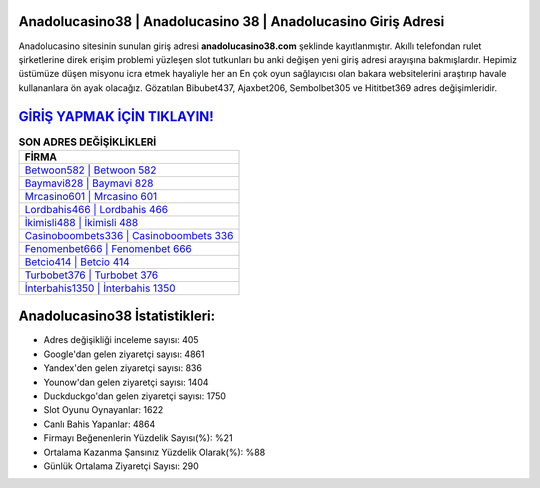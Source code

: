 ﻿Anadolucasino38 | Anadolucasino 38 | Anadolucasino Giriş Adresi
===================================

.. image:: images/anadolucasino-giris.jpg
   :width: 600
   
Anadolucasino sitesinin sunulan giriş adresi **anadolucasino38.com** şeklinde kayıtlanmıştır. Akıllı telefondan rulet şirketlerine direk erişim problemi yüzleşen slot tutkunları bu anki değişen yeni giriş adresi arayışına bakmışlardır. Hepimiz üstümüze düşen misyonu icra etmek hayaliyle her an En çok oyun sağlayıcısı olan bakara websitelerini araştırıp havale kullananlara ön ayak olacağız. Gözatılan Bibubet437, Ajaxbet206, Sembolbet305 ve Hititbet369 adres değişimleridir.

`GİRİŞ YAPMAK İÇİN TIKLAYIN! <https://uclck.me/gonow>`_
==============

.. list-table:: **SON ADRES DEĞİŞİKLİKLERİ**
   :widths: 100
   :header-rows: 1

   * - FİRMA
   * - `Betwoon582 | Betwoon 582 <betwoon582-betwoon-582-betwoon-giris-adresi.html>`_
   * - `Baymavi828 | Baymavi 828 <baymavi828-baymavi-828-baymavi-giris-adresi.html>`_
   * - `Mrcasino601 | Mrcasino 601 <mrcasino601-mrcasino-601-mrcasino-giris-adresi.html>`_	 
   * - `Lordbahis466 | Lordbahis 466 <lordbahis466-lordbahis-466-lordbahis-giris-adresi.html>`_	 
   * - `İkimisli488 | İkimisli 488 <ikimisli488-ikimisli-488-ikimisli-giris-adresi.html>`_ 
   * - `Casinoboombets336 | Casinoboombets 336 <casinoboombets336-casinoboombets-336-casinoboombets-giris-adresi.html>`_
   * - `Fenomenbet666 | Fenomenbet 666 <fenomenbet666-fenomenbet-666-fenomenbet-giris-adresi.html>`_	 
   * - `Betcio414 | Betcio 414 <betcio414-betcio-414-betcio-giris-adresi.html>`_
   * - `Turbobet376 | Turbobet 376 <turbobet376-turbobet-376-turbobet-giris-adresi.html>`_
   * - `İnterbahis1350 | İnterbahis 1350 <interbahis1350-interbahis-1350-interbahis-giris-adresi.html>`_
	 
Anadolucasino38 İstatistikleri:
===================================	 
* Adres değişikliği inceleme sayısı: 405
* Google'dan gelen ziyaretçi sayısı: 4861
* Yandex'den gelen ziyaretçi sayısı: 836
* Younow'dan gelen ziyaretçi sayısı: 1404
* Duckduckgo'dan gelen ziyaretçi sayısı: 1750
* Slot Oyunu Oynayanlar: 1622
* Canlı Bahis Yapanlar: 4864
* Firmayı Beğenenlerin Yüzdelik Sayısı(%): %21
* Ortalama Kazanma Şansınız Yüzdelik Olarak(%): %88
* Günlük Ortalama Ziyaretçi Sayısı: 290
